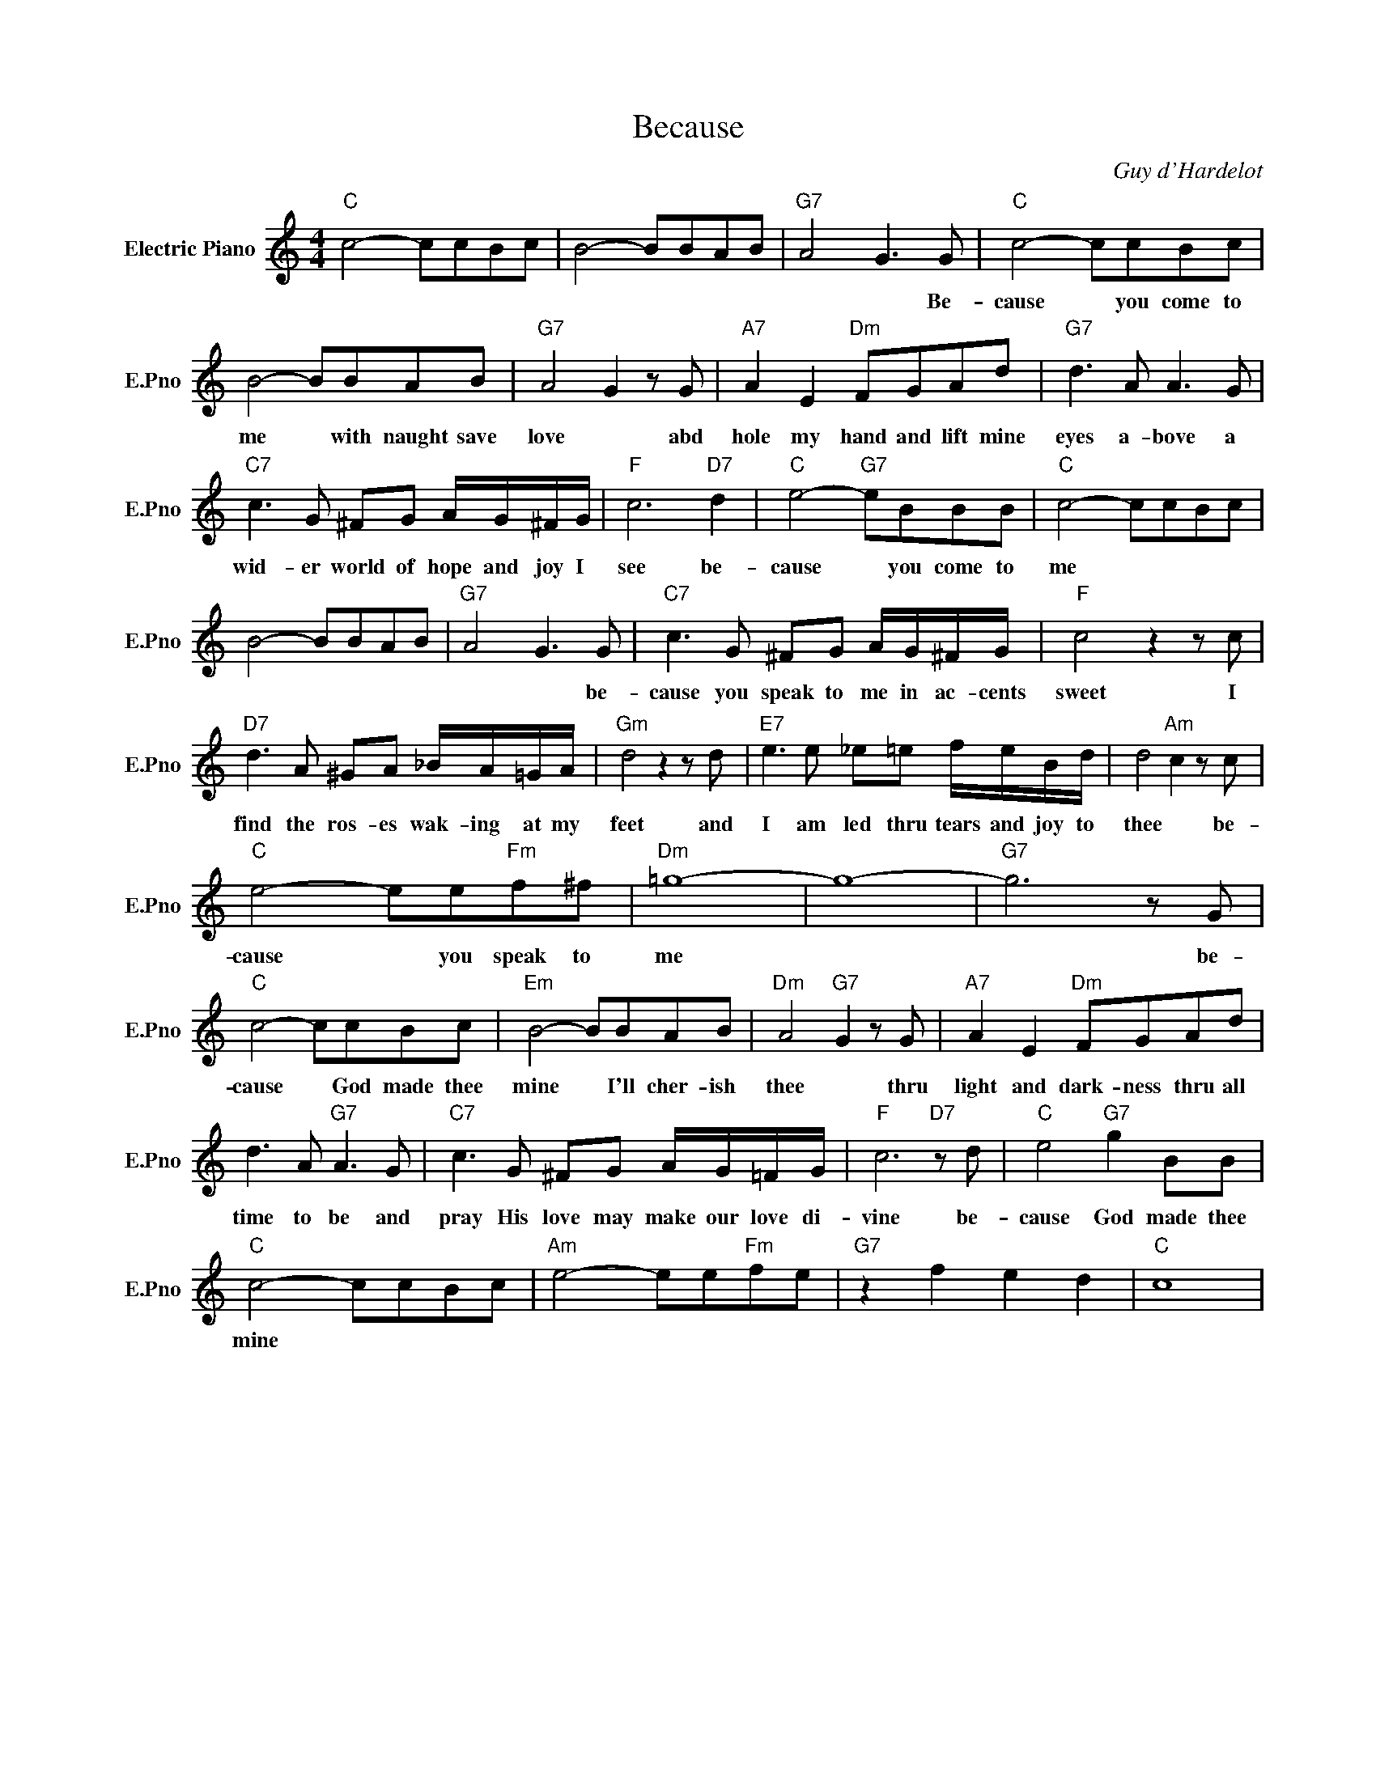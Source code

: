 X:1
T:Because
C:Guy d'Hardelot
L:1/4
M:4/4
I:linebreak $
K:C
V:1 treble nm="Electric Piano" snm="E.Pno"
V:1
"C" c2- c/c/B/c/ | B2- B/B/A/B/ |"G7" A2 G3/2 G/ |"C" c2- c/c/B/c/ |$ B2- B/B/A/B/ | %5
w: ||* * Be-|cause * you come to|me * with naught save|
"G7" A2 G z/ G/ |"A7" A E"Dm" F/G/A/d/ |"G7" d3/2 A/ A3/2 G/ |$"C7" c3/2 G/ ^F/G/ A/4G/4^F/4G/4 | %9
w: love * abd|hole my hand and lift mine|eyes a- bove a|wid- er world of hope and joy I|
"F" c3"D7" d |"C" e2-"G7" e/B/B/B/ |"C" c2- c/c/B/c/ |$ B2- B/B/A/B/ |"G7" A2 G3/2 G/ | %14
w: see be-|cause * you come to|me * * * *||* * be-|
"C7" c3/2 G/ ^F/G/ A/4G/4^F/4G/4 |"F" c2 z z/ c/ |$"D7" d3/2 A/ ^G/A/ _B/4A/4=G/4A/4 | %17
w: cause you speak to me in ac- cents|sweet I|find the ros- es wak- ing at my|
"Gm" d2 z z/ d/ |"E7" e3/2 e/ _e/=e/ f/4e/4B/4d/4 | d2"Am" c z/ c/ |$"C" e2- e/e/"Fm"f/^f/ | %21
w: feet and|I am led thru tears and joy to|thee * be-|cause * you speak to|
"Dm" =g4- | g4- |"G7" g3 z/ G/ |$"C" c2- c/c/B/c/ |"Em" B2- B/B/A/B/ |"Dm" A2"G7" G z/ G/ | %27
w: me||* be-|cause * God made thee|mine * I'll cher- ish|thee * thru|
"A7" A E"Dm" F/G/A/d/ |$ d3/2 A/"G7" A3/2 G/ |"C7" c3/2 G/ ^F/G/ A/4G/4=F/4G/4 |"F" c3"D7" z/ d/ | %31
w: light and dark- ness thru all|time to be and|pray His love may make our love di-|vine be-|
"C" e2"G7" g B/B/ |$"C" c2- c/c/B/c/ |"Am" e2- e/e/"Fm"f/e/ |"G7" z f e d |"C" c4 | %36
w: cause God made thee|mine * * * *||||
